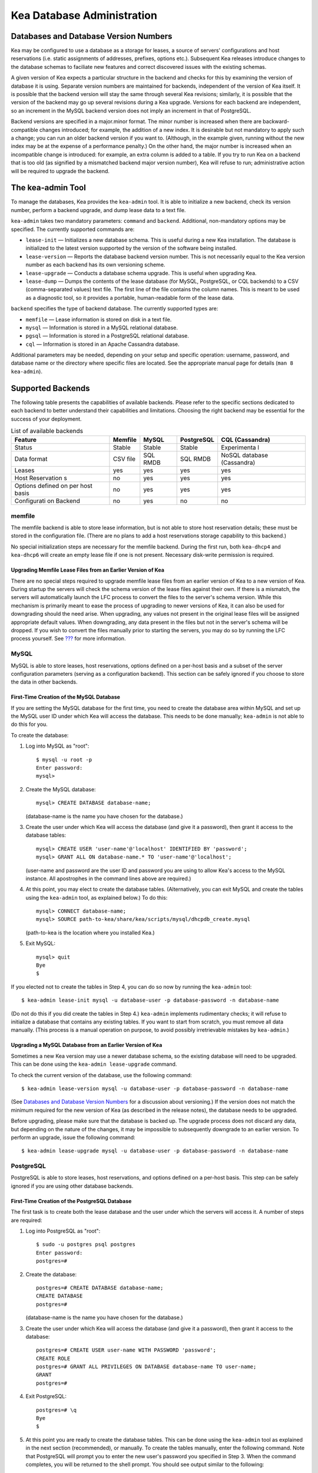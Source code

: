 .. _admin:

***************************
Kea Database Administration
***************************

.. _kea-database-version:

Databases and Database Version Numbers
======================================

Kea may be configured to use a database as a storage for leases, a
source of servers' configurations and host reservations (i.e. static
assignments of addresses, prefixes, options etc.). Subsequent Kea
releases introduce changes to the database schemas to faciliate new
features and correct discovered issues with the existing schemas.

A given version of Kea expects a particular structure in the backend and
checks for this by examining the version of database it is using.
Separate version numbers are maintained for backends, independent of the
version of Kea itself. It is possible that the backend version will stay
the same through several Kea revisions; similarly, it is possible that
the version of the backend may go up several revisions during a Kea
upgrade. Versions for each backend are independent, so an increment in
the MySQL backend version does not imply an increment in that of
PostgreSQL.

Backend versions are specified in a major.minor format. The minor number
is increased when there are backward-compatible changes introduced; for
example, the addition of a new index. It is desirable but not mandatory
to apply such a change; you can run an older backend version if you want
to. (Although, in the example given, running without the new index may
be at the expense of a performance penalty.) On the other hand, the
major number is increased when an incompatible change is introduced: for
example, an extra column is added to a table. If you try to run Kea on a
backend that is too old (as signified by a mismatched backend major
version number), Kea will refuse to run; administrative action will be
required to upgrade the backend.

.. _kea-admin:

The kea-admin Tool
==================

To manage the databases, Kea provides the ``kea-admin`` tool. It is able
to initialize a new backend, check its version number, perform a backend
upgrade, and dump lease data to a text file.

``kea-admin`` takes two mandatory parameters: ``command`` and
``backend``. Additional, non-mandatory options may be specified. The
currently supported commands are:

-  ``lease-init`` — Initializes a new database schema. This is useful
   during a new Kea installation. The database is initialized to the
   latest version supported by the version of the software being
   installed.

-  ``lease-version`` — Reports the database backend version number. This
   is not necessarily equal to the Kea version number as each backend
   has its own versioning scheme.

-  ``lease-upgrade`` — Conducts a database schema upgrade. This is
   useful when upgrading Kea.

-  ``lease-dump`` — Dumps the contents of the lease database (for MySQL,
   PostgreSQL, or CQL backends) to a CSV (comma-separated values) text
   file. The first line of the file contains the column names. This is
   meant to be used as a diagnostic tool, so it provides a portable,
   human-readable form of the lease data.

``backend`` specifies the type of backend database. The currently
supported types are:

-  ``memfile`` — Lease information is stored on disk in a text file.

-  ``mysql`` — Information is stored in a MySQL relational database.

-  ``pgsql`` — Information is stored in a PostgreSQL relational
   database.

-  ``cql`` — Information is stored in an Apache Cassandra database.

Additional parameters may be needed, depending on your setup and
specific operation: username, password, and database name or the
directory where specific files are located. See the appropriate manual
page for details (``man 8 kea-admin``).

.. _supported-databases:

Supported Backends
==================

The following table presents the capabilities of available backends.
Please refer to the specific sections dedicated to each backend to
better understand their capabilities and limitations. Choosing the right
backend may be essential for the success of your deployment.

.. table:: List of available backends

   +-------------+-------------+-------------+-------------+-------------+
   | Feature     | Memfile     | MySQL       | PostgreSQL  | CQL         |
   |             |             |             |             | (Cassandra) |
   +=============+=============+=============+=============+=============+
   | Status      | Stable      | Stable      | Stable      | Experimenta |
   |             |             |             |             | l           |
   +-------------+-------------+-------------+-------------+-------------+
   | Data format | CSV file    | SQL RMDB    | SQL RMDB    | NoSQL       |
   |             |             |             |             | database    |
   |             |             |             |             | (Cassandra) |
   +-------------+-------------+-------------+-------------+-------------+
   | Leases      | yes         | yes         | yes         | yes         |
   +-------------+-------------+-------------+-------------+-------------+
   | Host        | no          | yes         | yes         | yes         |
   | Reservation |             |             |             |             |
   | s           |             |             |             |             |
   +-------------+-------------+-------------+-------------+-------------+
   | Options     | no          | yes         | yes         | yes         |
   | defined on  |             |             |             |             |
   | per host    |             |             |             |             |
   | basis       |             |             |             |             |
   +-------------+-------------+-------------+-------------+-------------+
   | Configurati | no          | yes         | no          | no          |
   | on          |             |             |             |             |
   | Backend     |             |             |             |             |
   +-------------+-------------+-------------+-------------+-------------+

memfile
-------

The memfile backend is able to store lease information, but is not able
to store host reservation details; these must be stored in the
configuration file. (There are no plans to add a host reservations
storage capability to this backend.)

No special initialization steps are necessary for the memfile backend.
During the first run, both ``kea-dhcp4`` and ``kea-dhcp6`` will create
an empty lease file if one is not present. Necessary disk-write
permission is required.

.. _memfile-upgrade:

Upgrading Memfile Lease Files from an Earlier Version of Kea
~~~~~~~~~~~~~~~~~~~~~~~~~~~~~~~~~~~~~~~~~~~~~~~~~~~~~~~~~~~~

There are no special steps required to upgrade memfile lease files from
an earlier version of Kea to a new version of Kea. During startup the
servers will check the schema version of the lease files against their
own. If there is a mismatch, the servers will automatically launch the
LFC process to convert the files to the server's schema version. While
this mechanism is primarily meant to ease the process of upgrading to
newer versions of Kea, it can also be used for downgrading should the
need arise. When upgrading, any values not present in the original lease
files will be assigned appropriate default values. When downgrading, any
data present in the files but not in the server's schema will be
dropped. If you wish to convert the files manually prior to starting the
servers, you may do so by running the LFC process yourself. See
`??? <#kea-lfc>`__ for more information.

.. _mysql-database:

MySQL
-----

MySQL is able to store leases, host reservations, options defined on a
per-host basis and a subset of the server configuration parameters
(serving as a configuration backend). This section can be safely ignored
if you choose to store the data in other backends.

.. _mysql-database-create:

First-Time Creation of the MySQL Database
~~~~~~~~~~~~~~~~~~~~~~~~~~~~~~~~~~~~~~~~~

If you are setting the MySQL database for the first time, you need to
create the database area within MySQL and set up the MySQL user ID under
which Kea will access the database. This needs to be done manually;
``kea-admin`` is not able to do this for you.

To create the database:

1. Log into MySQL as "root":

   ::

      $ mysql -u root -p
      Enter password:
      mysql>

2. Create the MySQL database:

   ::

      mysql> CREATE DATABASE database-name;

   (database-name is the name you have chosen for the database.)

3. Create the user under which Kea will access the database (and give it
   a password), then grant it access to the database tables:

   ::

      mysql> CREATE USER 'user-name'@'localhost' IDENTIFIED BY 'password';
      mysql> GRANT ALL ON database-name.* TO 'user-name'@'localhost';

   (user-name and password are the user ID and password you are using to
   allow Kea's access to the MySQL instance. All apostrophes in the
   command lines above are required.)

4. At this point, you may elect to create the database tables.
   (Alternatively, you can exit MySQL and create the tables using the
   ``kea-admin`` tool, as explained below.) To do this:

   ::

      mysql> CONNECT database-name;
      mysql> SOURCE path-to-kea/share/kea/scripts/mysql/dhcpdb_create.mysql

   (path-to-kea is the location where you installed Kea.)

5. Exit MySQL:

   ::

      mysql> quit
      Bye
      $

If you elected not to create the tables in Step 4, you can do so now by
running the ``kea-admin`` tool:

::

   $ kea-admin lease-init mysql -u database-user -p database-password -n database-name

(Do not do this if you did create the tables in Step 4.) ``kea-admin``
implements rudimentary checks; it will refuse to initialize a database
that contains any existing tables. If you want to start from scratch,
you must remove all data manually. (This process is a manual operation
on purpose, to avoid possibly irretrievable mistakes by ``kea-admin``.)

.. _mysql-upgrade:

Upgrading a MySQL Database from an Earlier Version of Kea
~~~~~~~~~~~~~~~~~~~~~~~~~~~~~~~~~~~~~~~~~~~~~~~~~~~~~~~~~

Sometimes a new Kea version may use a newer database schema, so the
existing database will need to be upgraded. This can be done using the
``kea-admin lease-upgrade`` command.

To check the current version of the database, use the following command:

::

   $ kea-admin lease-version mysql -u database-user -p database-password -n database-name

(See `Databases and Database Version Numbers <#kea-database-version>`__
for a discussion about versioning.) If the version does not match the
minimum required for the new version of Kea (as described in the release
notes), the database needs to be upgraded.

Before upgrading, please make sure that the database is backed up. The
upgrade process does not discard any data, but depending on the nature
of the changes, it may be impossible to subsequently downgrade to an
earlier version. To perform an upgrade, issue the following command:

::

   $ kea-admin lease-upgrade mysql -u database-user -p database-password -n database-name

.. _pgsql-database:

PostgreSQL
----------

PostgreSQL is able to store leases, host reservations, and options
defined on a per-host basis. This step can be safely ignored if you are
using other database backends.

.. _pgsql-database-create:

First-Time Creation of the PostgreSQL Database
~~~~~~~~~~~~~~~~~~~~~~~~~~~~~~~~~~~~~~~~~~~~~~

The first task is to create both the lease database and the user under
which the servers will access it. A number of steps are required:

1. Log into PostgreSQL as "root":

   ::

      $ sudo -u postgres psql postgres
      Enter password:
      postgres=#

2. Create the database:

   ::

      postgres=# CREATE DATABASE database-name;
      CREATE DATABASE
      postgres=#

   (database-name is the name you have chosen for the database.)

3. Create the user under which Kea will access the database (and give it
   a password), then grant it access to the database:

   ::

      postgres=# CREATE USER user-name WITH PASSWORD 'password';
      CREATE ROLE
      postgres=# GRANT ALL PRIVILEGES ON DATABASE database-name TO user-name;
      GRANT
      postgres=#

4. Exit PostgreSQL:

   ::

      postgres=# \q
      Bye
      $

5. At this point you are ready to create the database tables. This can
   be done using the ``kea-admin`` tool as explained in the next section
   (recommended), or manually. To create the tables manually, enter the
   following command. Note that PostgreSQL will prompt you to enter the
   new user's password you specified in Step 3. When the command
   completes, you will be returned to the shell prompt. You should see
   output similar to the following:

   ::

      $ psql -d database-name -U user-name -f path-to-kea/share/kea/scripts/pgsql/dhcpdb_create.pgsql
      Password for user user-name:
      CREATE TABLE
      CREATE INDEX
      CREATE INDEX
      CREATE TABLE
      CREATE INDEX
      CREATE TABLE
      START TRANSACTION
      INSERT 0 1
      INSERT 0 1
      INSERT 0 1
      COMMIT
      CREATE TABLE
      START TRANSACTION
      INSERT 0 1
      COMMIT
      $

   (path-to-kea is the location where you installed Kea.)

   If instead you encounter an error like:

   ::

      psql: FATAL:  no pg_hba.conf entry for host "[local]", user "user-name", database "database-name", SSL off

   ... you will need to alter the PostgreSQL configuration. Kea uses
   password authentication when connecting to the database and must have
   the appropriate entries added to PostgreSQL's pg_hba.conf file. This
   file is normally located in the primary data directory for your
   PostgreSQL server. The precise path may vary depending on your
   operating system and version, but the default location for PostgreSQL
   9.3 on Centos 6.5 is: ``/var/lib/pgsql/9.3/data/pg_hba.conf``.

   Assuming Kea is running on the same host as PostgreSQL, adding lines
   similar to the following should be sufficient to provide
   password-authenticated access to Kea's database:

   ::

      local   database-name    user-name                                 password
      host    database-name    user-name          127.0.0.1/32           password
      host    database-name    user-name          ::1/128                password

   These edits are primarily intended as a starting point, and are not a
   definitive reference on PostgreSQL administration or database
   security. Please consult your PostgreSQL user manual before making
   these changes, as they may expose other databases that you run. It
   may be necessary to restart PostgreSQL in order for the changes to
   take effect.

Initialize the PostgreSQL Database Using kea-admin
~~~~~~~~~~~~~~~~~~~~~~~~~~~~~~~~~~~~~~~~~~~~~~~~~~

If you elected not to create the tables manually, you can do so now by
running the ``kea-admin`` tool:

::

   $ kea-admin lease-init pgsql -u database-user -p database-password -n database-name

Do not do this if you already created the tables manually. ``kea-admin``
implements rudimentary checks; it will refuse to initialize a database
that contains any existing tables. If you want to start from scratch,
you must remove all data manually. (This process is a manual operation
on purpose, to avoid possibly irretrievable mistakes by ``kea-admin``.)

.. _pgsql-upgrade:

Upgrading a PostgreSQL Database from an Earlier Version of Kea
~~~~~~~~~~~~~~~~~~~~~~~~~~~~~~~~~~~~~~~~~~~~~~~~~~~~~~~~~~~~~~

The PostgreSQL database schema can be upgraded using the same tool and
commands as described in `Upgrading a MySQL Database from an Earlier
Version of Kea <#mysql-upgrade>`__, with the exception that the "pgsql"
database backend type must be used in the commands.

Use the following command to check the current schema version:

::

   $ kea-admin lease-version pgsql -u database-user -p database-password -n database-name

Use the following command to perform an upgrade:

::

   $ kea-admin lease-upgrade pgsql -u database-user -p database-password -n database-name

.. _cql-database:

Cassandra
---------

Cassandra (sometimes for historical reasons referred to in documentation
and commands as CQL) is the newest backend added to Kea; initial
development was contributed by Deutsche Telekom. The Cassandra backend
is able to store leases, host reservations, and options defined on a
per-host basis.

Cassandra must be properly set up if you want Kea to store information
in it. This section can be safely ignored if you choose to store the
data in other backends.

.. _cql-database-create:

First-Time Creation of the Cassandra Database
~~~~~~~~~~~~~~~~~~~~~~~~~~~~~~~~~~~~~~~~~~~~~

If you are setting up the Cassandra database for the first time, you
need to create the keyspace area within it. This needs to be done
manually; ``kea-admin`` cannot do this for you.

To create the database:

1. Export CQLSH_HOST environment variable:

   ::

      $ export CQLSH_HOST=localhost

2. Log into CQL:

   ::

      $ cqlsh
      cql>

3. Create the CQL keyspace:

   ::

      cql> CREATE KEYSPACE keyspace-name WITH replication = {'class' : 'SimpleStrategy','replication_factor' : 1};

   (keyspace-name is the name you have chosen for the keyspace)

4. At this point, you may elect to create the database tables.
   (Alternatively, you can exit Cassandra and create the tables using
   the ``kea-admin`` tool, as explained below.) To do this:

   ::

      cqslh -k keyspace-name -f path-to-kea/share/kea/scripts/cql/dhcpdb_create.cql

   (path-to-kea is the location where you installed Kea)

If you elected not to create the tables in Step 4, you can do so now by
running the ``kea-admin`` tool:

::

   $ kea-admin lease-init cql -n database-name

(Do not do this if you did create the tables in Step 4.) ``kea-admin``
implements rudimentary checks; it will refuse to initialize a database
that contains any existing tables. If you want to start from scratch,
you must remove all data manually. (This process is a manual operation
on purpose, to avoid possibly irretrievable mistakes by ``kea-admin``.)

.. _cql-upgrade:

Upgrading a Cassandra Database from an Earlier Version of Kea
~~~~~~~~~~~~~~~~~~~~~~~~~~~~~~~~~~~~~~~~~~~~~~~~~~~~~~~~~~~~~

Sometimes a new Kea version may use a newer database schema, so the
existing database will need to be upgraded. This can be done using the
``kea-admin lease-upgrade`` command.

To check the current version of the database, use the following command:

::

   $ kea-admin lease-version cql -n database-name

(See `Databases and Database Version Numbers <#kea-database-version>`__
for a discussion about versioning.) If the version does not match the
minimum required for the new version of Kea (as described in the release
notes), the database needs to be upgraded.

Before upgrading, please make sure that the database is backed up. The
upgrade process does not discard any data, but depending on the nature
of the changes, it may be impossible to subsequently downgrade to an
earlier version. To perform an upgrade, issue the following command:

::

   $ kea-admin lease-upgrade cql -n database-name

Using Read-Only Databases with Host Reservations
------------------------------------------------

If a read-only database is used for storing host reservations, Kea must
be explicitly configured to operate on the database in read-only mode.
Sections `??? <#read-only-database-configuration4>`__ and
`??? <#read-only-database-configuration6>`__ describe when such
configuration may be required and how to configure Kea to operate in
this way.

Limitations Related to the Use of SQL Databases
-----------------------------------------------

Year 2038 Issue
~~~~~~~~~~~~~~~

The lease expiration time is stored in the SQL database for each lease
as a timestamp value. Kea developers observed that the MySQL database
doesn't accept timestamps beyond 2147483647 seconds (maximum signed
32-bit number) from the beginning of the Unix epoch (00:00:00 on 1
January 1970). Some versions of PostgreSQL do accept greater values, but
the value is altered when it is read back. For this reason, the lease
database backends put a restriction on the maximum timestamp to be
stored in the database, which is equal to the maximum signed 32-bit
number. This effectively means that the current Kea version cannot store
leases whose expiration time is later than 2147483647 seconds since the
beginning of the epoch (around year 2038). This will be fixed when the
database support for longer timestamps is available.
